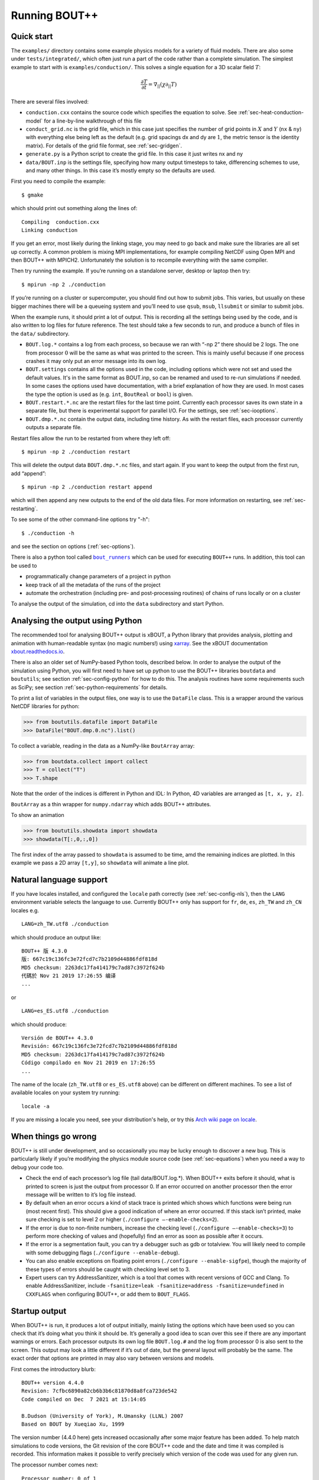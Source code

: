.. Use bash as the default language for syntax highlighting in this file
.. highlight:: console

.. _sec-running:

Running BOUT++
==============

Quick start
-----------

The ``examples/`` directory contains some example physics models for a
variety of fluid models. There are also some under
``tests/integrated/``, which often just run a part of the code rather
than a complete simulation. The simplest example to start with is
``examples/conduction/``. This solves a single equation for a 3D
scalar field :math:`T`:

.. math::

   \frac{\partial T}{\partial t} = \nabla_{||}(\chi\partial_{||} T)

There are several files involved:

-  ``conduction.cxx`` contains the source code which specifies the
   equation to solve. See :ref:`sec-heat-conduction-model` for a
   line-by-line walkthrough of this file

-  ``conduct_grid.nc`` is the grid file, which in this case just
   specifies the number of grid points in :math:`X` and :math:`Y`
   (``nx`` & ``ny``) with everything else being left as the default
   (e.g. grid spacings dx and dy are :math:`1`, the metric tensor is the
   identity matrix). For details of the grid file format, see
   :ref:`sec-gridgen`.

-  ``generate.py`` is a Python script to create the grid file. In this
   case it just writes nx and ny

-  ``data/BOUT.inp`` is the settings file, specifying how many output
   timesteps to take, differencing schemes to use, and many other
   things. In this case it’s mostly empty so the defaults are used.

First you need to compile the example::

    $ gmake

which should print out something along the lines of::

      Compiling  conduction.cxx
      Linking conduction

If you get an error, most likely during the linking stage, you may need
to go back and make sure the libraries are all set up correctly. A
common problem is mixing MPI implementations, for example compiling
NetCDF using Open MPI and then BOUT++ with MPICH2. Unfortunately the
solution is to recompile everything with the same compiler.

Then try running the example. If you’re running on a standalone server,
desktop or laptop then try::

    $ mpirun -np 2 ./conduction

If you’re running on a cluster or supercomputer, you should find out how
to submit jobs. This varies, but usually on these bigger machines there
will be a queueing system and you’ll need to use ``qsub``, ``msub``,
``llsubmit`` or similar to submit jobs.

When the example runs, it should print a lot of output. This is
recording all the settings being used by the code, and is also written
to log files for future reference. The test should take a few seconds to
run, and produce a bunch of files in the ``data/`` subdirectory.

-  ``BOUT.log.*`` contains a log from each process, so because we ran
   with “-np 2” there should be 2 logs. The one from processor :math:`0`
   will be the same as what was printed to the screen. This is mainly
   useful because if one process crashes it may only put an error
   message into its own log.

-  ``BOUT.settings`` contains all the options used in the code, including
   options which were not set and used the default values. It's in the same
   format as BOUT.inp, so can be renamed and used to re-run simulations
   if needed. In some cases the options used have documentation, with a brief
   explanation of how they are used. In most cases the type the option is used
   as (e.g. ``int``, ``BoutReal`` or ``bool``) is given.

-  ``BOUT.restart.*.nc`` are the restart files for the last time point.
   Currently each processor saves its own state in a separate file, but
   there is experimental support for parallel I/O. For the settings, see
   :ref:`sec-iooptions`.

-  ``BOUT.dmp.*.nc`` contain the output data, including time history. As
   with the restart files, each processor currently outputs a separate
   file.

Restart files allow the run to be restarted from where they left off::

     $ mpirun -np 2 ./conduction restart

This will delete the output data ``BOUT.dmp.*.nc`` files, and start
again. If you want to keep the output from the first run, add “append”::

     $ mpirun -np 2 ./conduction restart append

which will then append any new outputs to the end of the old data files.
For more information on restarting, see :ref:`sec-restarting`.

To see some of the other command-line options try "-h"::

   $ ./conduction -h

and see the section on options (:ref:`sec-options`).

There is also a python tool called |bout_runners|_ which can be used for executing ``BOUT++`` runs.
In addition, this tool can be used to

-  programmatically change parameters of a project in python

-  keep track of all the metadata of the runs of the project

-  automate the orchestration (including pre- and post-processing routines) of chains of runs locally or on a cluster

To analyse the output of the simulation, cd into the ``data``
subdirectory and start Python.

.. |bout_runners| replace:: ``bout_runners``
.. _bout_runners: https://pypi.org/project/bout-runners/

Analysing the output using Python
---------------------------------

The recommended tool for analysing BOUT++ output is xBOUT, a Python library
that provides analysis, plotting and animation with human-readable syntax (no
magic numbers!) using `xarray <http://xarray.pydata.org/en/stable/>`_. See the
xBOUT documentation
`xbout.readthedocs.io <https://xbout.readthedocs.io/en/latest/>`_.

There is also an older set of NumPy-based Python tools, described below.
In order to analyse the output of the simulation using Python, you
will first need to have set up python to use the BOUT++ libraries
``boutdata`` and ``boututils``; see section
:ref:`sec-config-python` for how to do this. The analysis routines have
some requirements such as SciPy; see section
:ref:`sec-python-requirements` for details.

To print a list of variables in the output files, one way is to use the ``DataFile``
class. This is a wrapper around the various NetCDF libraries for python:

.. code-block:: pycon

    >>> from boututils.datafile import DataFile
    >>> DataFile("BOUT.dmp.0.nc").list()

To collect a variable, reading in the data as a NumPy-like ``BoutArray`` array:

.. code-block:: pycon

    >>> from boutdata.collect import collect
    >>> T = collect("T")
    >>> T.shape

Note that the order of the indices is different in Python and IDL: In
Python, 4D variables are arranged as ``[t, x, y, z]``.

``BoutArray`` as a thin wrapper for ``numpy.ndarray`` which adds BOUT++ attributes.

To show an animation

.. code-block:: pycon

    >>> from boututils.showdata import showdata
    >>> showdata(T[:,0,:,0])

The first index of the array passed to ``showdata`` is assumed to be time, amd the remaining
indices are plotted. In this example we pass a 2D array ``[t,y]``, so ``showdata`` will animate
a line plot.

.. _sec-run-nls:

Natural language support
------------------------

If you have locales installed, and configured the ``locale`` path
correctly (see :ref:`sec-config-nls`), then the ``LANG`` environment
variable selects the language to use. Currently BOUT++ only has support
for ``fr``, ``de``, ``es``, ``zh_TW`` and ``zh_CN`` locales e.g. ::

    LANG=zh_TW.utf8 ./conduction

which should produce an output like::

  BOUT++ 版 4.3.0
  版: 667c19c136fc3e72fcd7c7b2109d44886fdf818d
  MD5 checksum: 2263dc17fa414179c7ad87c3972f624b
  代碼於 Nov 21 2019 17:26:55 编译
  ...

or ::

    LANG=es_ES.utf8 ./conduction

which should produce::

  Versión de BOUT++ 4.3.0
  Revisión: 667c19c136fc3e72fcd7c7b2109d44886fdf818d
  MD5 checksum: 2263dc17fa414179c7ad87c3972f624b
  Código compilado en Nov 21 2019 en 17:26:55
  ...

The name of the locale (``zh_TW.utf8`` or ``es_ES.utf8`` above) can be different
on different machines. To see a list of available locales on your system try running::

  locale -a

If you are missing a locale you need, see your distribution's help, or try this
`Arch wiki page on locale <https://wiki.archlinux.org/index.php/locale>`__.

When things go wrong
--------------------

BOUT++ is still under development, and so occasionally you may be lucky
enough to discover a new bug. This is particularly likely if you’re
modifying the physics module source code (see :ref:`sec-equations`)
when you need a way to debug your code too.

- Check the end of each processor’s log file (tail data/BOUT.log.\*).
  When BOUT++ exits before it should, what is printed to screen is just
  the output from processor 0. If an error occurred on another
  processor then the error message will be written to it’s log file
  instead.

- By default when an error occurs a kind of stack trace is printed
  which shows which functions were being run (most recent first). This
  should give a good indication of where an error occurred. If this
  stack isn’t printed, make sure checking is set to level 2 or higher
  (``./configure –-enable-checks=2``).

- If the error is due to non-finite numbers, increase the checking
  level (``./configure –-enable-checks=3``) to perform more checking of
  values and (hopefully) find an error as soon as possible after it
  occurs.

- If the error is a segmentation fault, you can try a debugger such as
  gdb or totalview. You will likely need to compile with some
  debugging flags (``./configure --enable-debug``).

- You can also enable exceptions on floating point errors
  (``./configure --enable-sigfpe``), though the majority of these
  types of errors should be caught with checking level set to 3.

- Expert users can try AddressSanitizer, which is a tool that comes
  with recent versions of GCC and Clang. To enable AddressSanitizer,
  include ``-fsanitize=leak -fsanitize=address -fsanitize=undefined``
  in ``CXXFLAGS`` when configuring BOUT++, or add them to
  ``BOUT_FLAGS``.

Startup output
--------------

When BOUT++ is run, it produces a lot of output initially, mainly
listing the options which have been used so you can check that it’s
doing what you think it should be. It’s generally a good idea to scan
over this see if there are any important warnings or errors. Each
processor outputs its own log file ``BOUT.log.#`` and the log from
processor 0 is also sent to the screen. This output may look a little
different if it’s out of date, but the general layout will probably be
the same. The exact order that options are printed in may also vary
between versions and models.

First comes the introductory blurb::

    BOUT++ version 4.4.0
    Revision: 7cfbc6890a82cb6b3b6c81870d8a8fca723de542
    Code compiled on Dec  7 2021 at 15:14:05

    B.Dudson (University of York), M.Umansky (LLNL) 2007
    Based on BOUT by Xueqiao Xu, 1999

The version number (4.4.0 here) gets increased occasionally after some
major feature has been added. To help match simulations to code
versions, the Git revision of the core BOUT++ code and the date and
time it was compiled is recorded. This information makes it possible
to verify precisely which version of the code was used for any given
run.

The processor number comes next::

    Processor number: 0 of 1

This will always be processor number ’0’ on screen as only the output
from processor ’0’ is sent to the terminal.

The process ID (pid) is also printed::

    pid: 17835

which is useful for distinguishing multiple simulations running at the
same time and, for example, to stop one run if it starts misbehaving.

Next comes the compile-time options, which depend on how BOUT++ was
configured (see :ref:`sec-compile-bout`)::

    Compile-time options:
        Checking enabled, level 2
        Signal handling enabled
        netCDF support enabled
        Parallel NetCDF support disabled
        OpenMP parallelisation disabled
        Compiled with flags : "-Wall -Wextra ..."

This says that some run-time checking of values is enabled, that the
code will try to catch segmentation faults to print a useful error, that
NetCDF files are supported, but that the parallel flavour isn’t. The
compilation flags are printed, which can be useful for checking if a
run was built with optimisation or debugging enabled. These flags can
be quite long, so we've truncated them in the snippet above.

The complete command line is printed (excluding any MPI options)::

        Command line options for this run : ./conduction nout=1

After this the core BOUT++ code reads some options::

    Reading options file data/BOUT.inp
        Option nout = 100 (data/BOUT.inp) overwritten with:
            nout = 1 (Command line)
    Writing options to file data/BOUT.settings

    Getting grid data from options
        Option mesh:type = bout (default)
        Option mesh:StaggerGrids = 0 (default)
        Option mesh:maxregionblocksize = 64 (default)
        Option mesh:calcParallelSlices_on_communicate = 1 (default)
        Option mesh:ddz:fft_filter = 0 (default)
        Option mesh:symmetricGlobalX = 1 (default)
        Option mesh:symmetricglobaly = true (data/BOUT.inp)

This lists each option and the value it has been assigned. For every
option the source of the value being used is also given. If a value had
been given on the command line then ``(command line)`` would appear
after the option.::

        Option mesh:ddx:first = c2 (data/BOUT.inp)
        Option mesh:ddx:second = c2 (data/BOUT.inp)
        Option mesh:ddx:upwind = w3 (data/BOUT.inp)
        Option mesh:ddy:first = c2 (data/BOUT.inp)
        Option mesh:ddy:second = c2 (data/BOUT.inp)
        Option mesh:ddy:upwind = w3 (data/BOUT.inp)
        Option mesh:ddz:first = fft (data/BOUT.inp)
        Option mesh:ddz:second = fft (data/BOUT.inp)
        Option mesh:ddz:upwind = w3 (data/BOUT.inp)

This is a list of the differential methods for each direction. These
are set in the BOUT.inp file (``[mesh:ddx]``, ``[mesh:ddy]`` and
``[mesh:ddz]`` sections), but can be overridden for individual
operators. For each direction, numerical methods can be specified for
first and second central difference terms, upwinding terms of the form
:math:`{{\frac{\partial f}{\partial t}}} =
{{\boldsymbol{v}}}\cdot\nabla f`, and flux terms of the form
:math:`{{\frac{\partial f}{\partial t}}} =
\nabla\cdot({{\boldsymbol{v}}}f)`. By default the flux terms are just
split into a central and an upwinding term. A list of available
methods is given in :ref:`sec-diffmethod`.::

    Loading mesh
        Option input:transform_from_field_aligned = 1 (default)
        Option mesh:nx = 1 (data/BOUT.inp)
        Option mesh:ny = 100 (data/BOUT.inp)
        Option mesh:nz = 1 (data/BOUT.inp)
        Read nz from input grid file
        Grid size: 1 x 100 x 1
    Variable 'MXG' not in mesh options. Setting to 0
        Option mxg = 0 (data/BOUT.inp)
    Variable 'MYG' not in mesh options. Setting to 0
        Option MYG = 2 (default)
        Guard cells (x,y,z): 0, 2, 0
        Option mesh:ixseps1 = -1 (data/BOUT.inp)
        Option mesh:ixseps2 = -1 (data/BOUT.inp)

Optional quantities (such as ``MXG/MYG`` in this case) which are not
specified are given a default (best-guess) value, and a warning is
printed.::

        EQUILIBRIUM IS SINGLE NULL (SND)
        MYPE_IN_CORE = 0
        DXS = 0, DIN = -1. DOUT = -1
        UXS = 0, UIN = -1. UOUT = -1
        XIN = -1, XOUT = -1
        Twist-shift:

At this point, BOUT++ reads the grid file, and works out the topology of
the grid, and connections between processors. BOUT++ then tries to read
the metric coefficients from the grid file::

    Variable 'g11' not in mesh options. Setting to 1.000000e+00
    Variable 'g22' not in mesh options. Setting to 1.000000e+00
    Variable 'g33' not in mesh options. Setting to 1.000000e+00
    Variable 'g12' not in mesh options. Setting to 0.000000e+00
    Variable 'g13' not in mesh options. Setting to 0.000000e+00
    Variable 'g23' not in mesh options. Setting to 0.000000e+00

These warnings are printed because the coefficients have not been
specified in the grid file, and so the metric tensor is set to the
default identity matrix. For this particular example we don't need to
do anything special in the direction parallel to the magnetic field,
so we set the parallel transform to be the identity (see
:ref:`sec-parallel-transforms`)::

    Option mesh:paralleltransform = identity (default)

If only the contravariant components (``g11`` etc.) of the metric tensor
are specified, the covariant components (``g_11`` etc.) are calculated
by inverting the metric tensor matrix. Error estimates are then
calculated by calculating :math:`g_{ij}g^{jk}` as a check. Since no
metrics were specified in the input, the metric tensor was set to the
identity matrix, making inversion easy and the error tiny.::

    Variable 'J' not in mesh options. Setting to 0.000000e+00
        WARNING: Jacobian 'J' not found. Calculating from metric tensor
    Variable 'Bxy' not in mesh options. Setting to 0.000000e+00
        WARNING: Magnitude of B field 'Bxy' not found. Calculating from metric tensor
    Calculating differential geometry terms
    Communicating connection terms
    Boundary regions in this processor: upper_target, lower_target,
    Constructing default regions

The Laplacian inversion (see :ref:`sec-laplacian`) code is
initialised, and prints out the options used.::

    Initialising Laplacian inversion routines
        Option phiboussinesq:async = 1 (default)
        Option phiboussinesq:filter = 0 (default)
        Option phiboussinesq:maxmode = 128 (default)
        Option phiboussinesq:low_mem = 0 (default)
        Option phiboussinesq:nonuniform = 1 (default)
        Option phiboussinesq:all_terms = 1 (default)
        Option phiboussinesq:flags = 0 (delta_1/BOUT.inp)

After this comes the physics module-specific output::

    Initialising physics module
            Option solver:type = cvode (default)

This typically lists the options used, useful/important normalisation
factors, and so on.

Finally, once the physics module has been initialised, and the current
values loaded, the solver can be started::

    Initialising solver
        Option datadir = delta_1 ()
        Option dump_format = nc (default)
        Option restart_format = nc (default)
        Using NetCDF4 format for file 'delta_1/BOUT.restart.nc'

    Constructing default regions
        Boundary region inner X
        Boundary region outer X
        3d fields = 2, 2d fields = 0 neq=100, local_N=100

This last line gives the number of equations being evolved (in this case
100), and the number of these on this processor (here 100).::

The absolute and relative tolerances come next::

        Option solver:atol = 1e-12 (default)
        Option solver:rtol = 1e-05 (default)

This next option specifies the maximum number of internal timesteps
that CVODE will take between outputs.::

        Option solver:mxstep = 500 (default)

After (almost!) all of the options are read in, the simulation proper
starts::

    Running simulation

    Run ID: 332467c7-1210-401a-b44c-f8a3a3415827

    Run started at  : Tue 07 Dec 2021 17:50:39 GMT

The ``Run ID`` here is a `universally unique identifier
<https://en.wikipedia.org/wiki/Universally_unique_identifier>`_ (UUID)
which is a random 128-bit label unique to this current
simulation. This makes it easier to identify all of the associated
outputs of a simulation, and record the data for future reference.

A few more options may appear between these last progress messages and
the per-timestep output discussed in the next section.

Per-timestep output
-------------------

At the beginning of a run, just after the last line in the previous
section, a header is printed out as a guide::

    Sim Time  |  RHS evals  | Wall Time |  Calc    Inv   Comm    I/O   SOLVER

Each timestep (the one specified in BOUT.inp, not the internal
timestep), BOUT++ prints out something like::

    1.001e+02         76       2.27e+02    87.1    5.3    1.0    0.0    6.6

This gives the simulation time; the number of times the time-derivatives
(RHS) were evaluated; the wall-time this took to run, and percentages
for the time spent in different parts of the code.

-  ``Calc`` is the time spent doing calculations such as
   multiplications, derivatives etc

-  ``Inv`` is the time spent in inversion code (i.e. inverting
   Laplacians), including any communication which may be needed to do
   the inversion.

-  ``Comm`` is the time spent communicating variables (outside the
   inversion routine)

-  ``I/O`` is the time spent writing dump and restart files to disk.
   Most of the time this should not be an issue

-  ``SOLVER`` is the time spent in the implicit solver code.

The output sent to the terminal (not the log files) also includes a run
time, and estimated remaining time.

.. _sec-restarting:

Restarting runs
---------------

Every output timestep, BOUT++ writes a set of files named
“BOUT.restart.#.nc” where ’#’ is the processor number (for parallel
output, a single file “BOUT.restart.nc” is used). To restart from where
the previous run finished, just add the keyword **restart** to the end
of the command, for example::

     $ mpirun -np 2 ./conduction restart

Equivalently, put “restart=true” near the top of the BOUT.inp input
file. Note that this will overwrite the existing data in the
``BOUT.dmp.\*.nc`` files. If you want to append to them instead then add
the keyword append to the command, for example::

     $ mpirun -np 2 ./conduction restart append

or also put ``append=true`` near the top of the BOUT.inp input file.

When restarting simulations BOUT++ will by default output the initial
state, unless appending to existing data files when it will not output
until the first timestep is completed. To override this behaviour, you
can specify the option ``dump_on_restart`` manually. If ``dump_on_restart``
is true then the initial state will always be written out, if false then
it never will be (regardless of the values of ``restart`` and ``append``).

If you need to restart from a different point in your simulation, or
the ``BOUT.restart`` files become corrupted, you can use `xBOUT
<https://xbout.readthedocs.io/en/latest>`_ to create new restart files
from any time-point in your output files. Use the `.to_restart()
<https://xbout.readthedocs.io/en/latest/xbout.html#xbout.boutdataset.BoutDatasetAccessor.to_restart>`_
method:

.. code-block:: pycon

    >>> import xbout
    >>> df = xbout.open_boutdataset("data/BOUT.dmp.*.nc")
    >>> df.bout.to_restart(tind=10)

The above will take time point 10 from the ``BOUT.dmp.*.nc`` files in
the ``data`` directory. For each one, it will output a
``BOUT.restart.*.nc`` file in the output directory ``.``.

Stopping simulations
--------------------

If you need to stop a simulation early this can be done by Ctrl-C in a terminal,
but this will stop the simulation immediately without shutting down cleanly. Most
of the time this will be fine, but interrupting a simulation while it is writing
data to file could result in inconsistent or corrupted data.

Stop file
~~~~~~~~~

**Note** This method needs to be enabled before the simulation starts by setting
``stopCheck=true`` on the command line or input options::

    $ mpirun -np 4 ./conduction stopCheck=true

or in the top section of ``BOUT.inp`` set ``stopCheck=true``.

At every output time, the monitor checks for the existence of a file, by default called
``BOUT.stop``, in the same directory as the output data. If the file exists then
the monitor signals the time integration solver to quit. This should result in a clean
shutdown.

To stop a simulation using this method, just create an empty file in the output directory::

    $ mpirun -np 4 ./conduction stopCheck=true
    ...
    $ touch data/BOUT.stop

just remember to delete the file afterwards.

Send signal USR1
~~~~~~~~~~~~~~~~

Another option is to send signal ``user defined signal 1``::

    $ mpirun -np 4 ./conduction &
    ...
    $ killall -s USR1 conduction

Note that this will stop all conduction simulation on this node.  Many
HPC systems provide tools to send signals to the simulation nodes,
such as ``qsig`` on archer.

To just stop one simulation, the ``bout-stop-script`` can send a
signal based on the path of the simulation data dir::

    $ mpirun -np 4 ./conduction &
    ...
    $ bout-stop-script data

This will stop the simulation cleanly, and::

    $ mpirun -np 4 ./conduction &
    ...
    $ bout-stop-script data -force


will kill the simulation immediately.

Manipulating restart files
--------------------------

It is sometimes useful to change the number of processors used in a simulation,
or to modify restart files in various ways. For example, a 3D turbulence
simulation might start with a quick 2D simulation with diffusive transport to reach
a steady-state. The restart files can then be extended into 3D, noise added to seed
instabilities, and the files split over a more processors.

Routines to modify restart files are in ``tools/pylib/boutdata/restart.py``:

.. code-block:: pycon

    >>> from boutdata import restart
    >>> help(restart)

Changing number of processors
~~~~~~~~~~~~~~~~~~~~~~~~~~~~~

To change the number of processors use the ``redistribute`` function:

.. code-block:: pycon

    >>> from boutdata import restart
    >>> restart.redistribute(32, path="../oldrun", output=".")

where in this example ``32`` is the number of processors desired; ``path`` sets
the path to the existing restart files, and ``output`` is the path where
the new restart files should go.
**Note** Make sure that ``path`` and ``output`` are different.

If your simulation is divided in X and Y directions then you should also specify
the number of processors in the X direction, ``NXPE``:

.. code-block:: pycon

    >>> restart.redistribute(32, path="../oldrun", output=".", nxpe=8)

**Note** Currently this routine doesn't check that this split is consistent with
branch cuts, e.g. for X-point tokamak simulations. If an inconsistent choice is made
then the BOUT++ restart will fail.

**Note** It is a good idea to set ``nxpe`` in the ``BOUT.inp`` file to be consistent with
what you set here. If it is inconsistent then the restart will fail, but the error message may
not be particularly enlightening.

